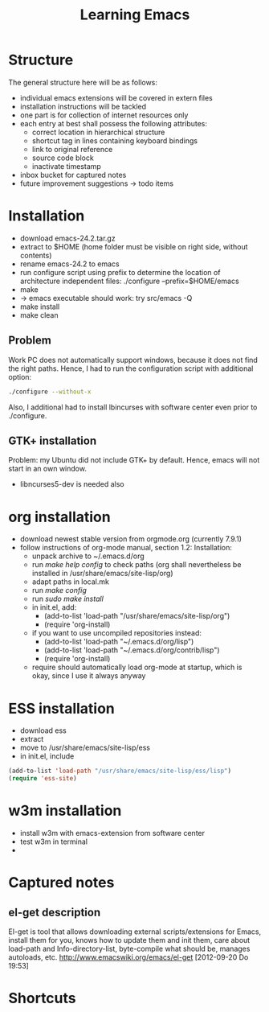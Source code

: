 #+TITLE: Learning Emacs


* Structure
The general structure here will be as follows:
- individual emacs extensions will be covered in extern files
- installation instructions will be tackled
- one part is for collection of internet resources only
- each entry at best shall possess the following attributes:
  - correct location in hierarchical structure
  - shortcut tag in lines containing keyboard bindings
  - link to original reference
  - source code block
  - inactivate timestamp
- inbox bucket for captured notes
- future improvement suggestions -> todo items

* Installation
- download emacs-24.2.tar.gz
- extract to $HOME (home folder must be visible on right side, without
  contents)
- rename emacs-24.2 to emacs
- run configure script using prefix to determine the location of
  architecture independent files: ./configure --prefix=$HOME/emacs
- make
- -> emacs executable should work: try src/emacs -Q
- make install
- make clean
** Problem
Work PC does not automatically support windows, because it does not
find the right paths. Hence, I had to run the configuration script
with additional option:
#+begin_src sh
./configure --without-x
#+end_src
Also, I additional had to install lbincurses with software center even
prior to ./configure.

** GTK+ installation
Problem: my Ubuntu did not include GTK+ by default. Hence, emacs will
not start in an own window.
- libncurses5-dev is needed also
 
* org installation
- download newest stable version from orgmode.org (currently 7.9.1)
- follow instructions of org-mode manual, section 1.2: Installation:
  - unpack archive to ~/.emacs.d/org 
  - run /make help config/ to check paths (org shall nevertheless be
    installed in /usr/share/emacs/site-lisp/org)
  - adapt paths in local.mk
  - run /make config/
  - run /sudo make install/
  - in init.el, add:
    - (add-to-list 'load-path "/usr/share/emacs/site-lisp/org")
    - (require 'org-install)
  - if you want to use uncompiled repositories instead:
    - (add-to-list 'load-path "~/.emacs.d/org/lisp")
    - (add-to-list 'load-path "~/.emacs.d/org/contrib/lisp")
    - (require 'org-install)
  - require should automatically load org-mode at startup, which is
    okay, since I use it always anyway

* ESS installation
- download ess
- extract
- move to /usr/share/emacs/site-lisp/ess
- in init.el, include
#+begin_src emacs-lisp
(add-to-list 'load-path "/usr/share/emacs/site-lisp/ess/lisp")
(require 'ess-site)
#+end_src
* w3m installation
- install w3m with emacs-extension from software center
- test w3m in terminal
- 
* Captured notes
** el-get description
El-get is tool that allows downloading external scripts/extensions for Emacs, install them for you, knows how to update them
and init them, care about load-path and Info-directory-list, byte-compile what should be, manages autoloads, etc.
[[http://www.emacswiki.org/emacs/el-get]]
[2012-09-20 Do 19:53]
* Shortcuts
